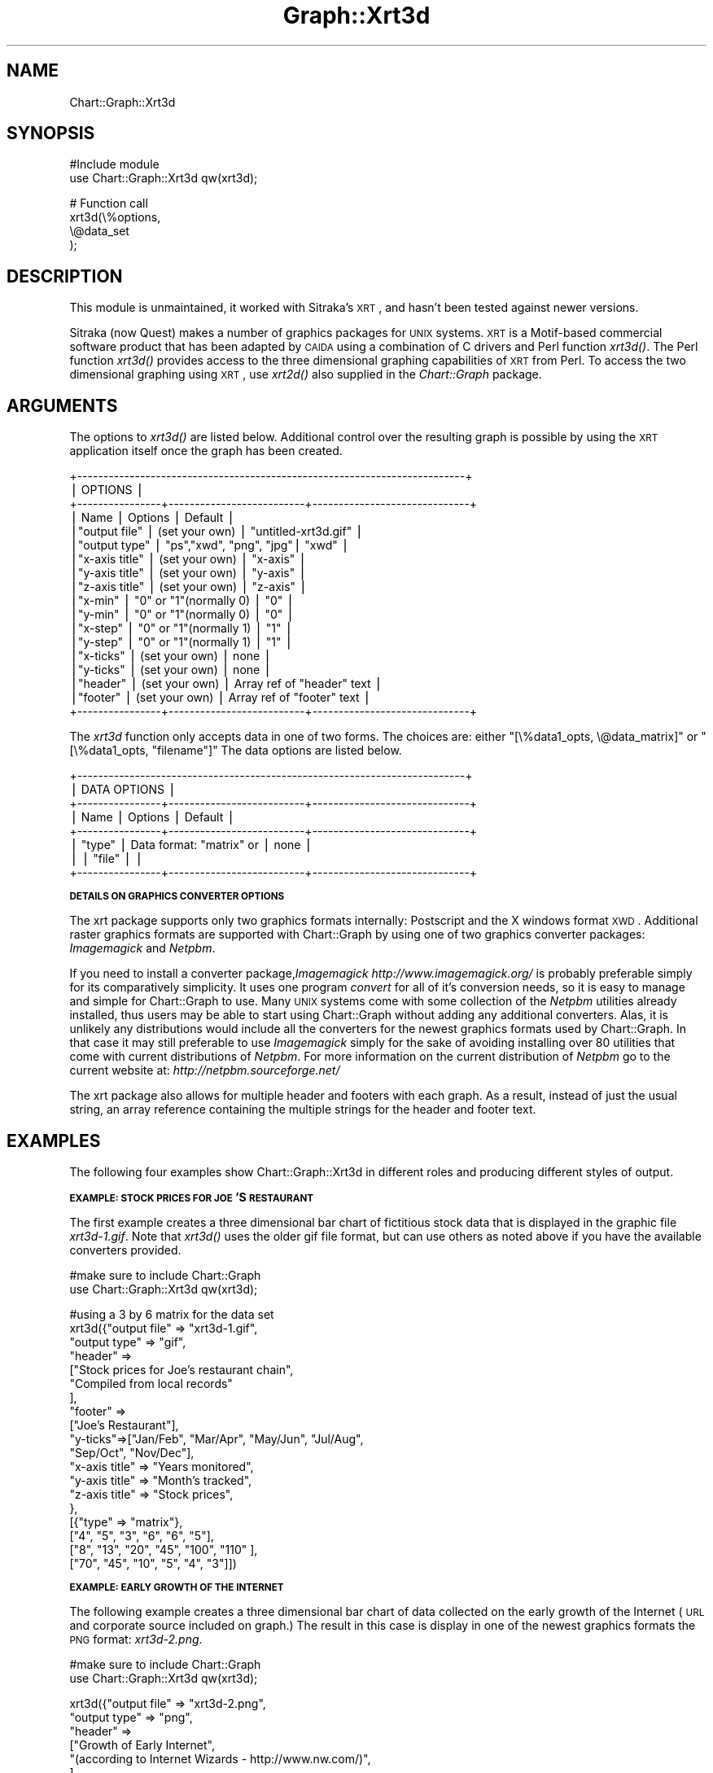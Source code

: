 .\" Automatically generated by Pod::Man v1.34, Pod::Parser v1.13
.\"
.\" Standard preamble:
.\" ========================================================================
.de Sh \" Subsection heading
.br
.if t .Sp
.ne 5
.PP
\fB\\$1\fR
.PP
..
.de Sp \" Vertical space (when we can't use .PP)
.if t .sp .5v
.if n .sp
..
.de Vb \" Begin verbatim text
.ft CW
.nf
.ne \\$1
..
.de Ve \" End verbatim text
.ft R
.fi
..
.\" Set up some character translations and predefined strings.  \*(-- will
.\" give an unbreakable dash, \*(PI will give pi, \*(L" will give a left
.\" double quote, and \*(R" will give a right double quote.  | will give a
.\" real vertical bar.  \*(C+ will give a nicer C++.  Capital omega is used to
.\" do unbreakable dashes and therefore won't be available.  \*(C` and \*(C'
.\" expand to `' in nroff, nothing in troff, for use with C<>.
.tr \(*W-|\(bv\*(Tr
.ds C+ C\v'-.1v'\h'-1p'\s-2+\h'-1p'+\s0\v'.1v'\h'-1p'
.ie n \{\
.    ds -- \(*W-
.    ds PI pi
.    if (\n(.H=4u)&(1m=24u) .ds -- \(*W\h'-12u'\(*W\h'-12u'-\" diablo 10 pitch
.    if (\n(.H=4u)&(1m=20u) .ds -- \(*W\h'-12u'\(*W\h'-8u'-\"  diablo 12 pitch
.    ds L" ""
.    ds R" ""
.    ds C` ""
.    ds C' ""
'br\}
.el\{\
.    ds -- \|\(em\|
.    ds PI \(*p
.    ds L" ``
.    ds R" ''
'br\}
.\"
.\" If the F register is turned on, we'll generate index entries on stderr for
.\" titles (.TH), headers (.SH), subsections (.Sh), items (.Ip), and index
.\" entries marked with X<> in POD.  Of course, you'll have to process the
.\" output yourself in some meaningful fashion.
.if \nF \{\
.    de IX
.    tm Index:\\$1\t\\n%\t"\\$2"
..
.    nr % 0
.    rr F
.\}
.\"
.\" For nroff, turn off justification.  Always turn off hyphenation; it makes
.\" way too many mistakes in technical documents.
.hy 0
.if n .na
.\"
.\" Accent mark definitions (@(#)ms.acc 1.5 88/02/08 SMI; from UCB 4.2).
.\" Fear.  Run.  Save yourself.  No user-serviceable parts.
.    \" fudge factors for nroff and troff
.if n \{\
.    ds #H 0
.    ds #V .8m
.    ds #F .3m
.    ds #[ \f1
.    ds #] \fP
.\}
.if t \{\
.    ds #H ((1u-(\\\\n(.fu%2u))*.13m)
.    ds #V .6m
.    ds #F 0
.    ds #[ \&
.    ds #] \&
.\}
.    \" simple accents for nroff and troff
.if n \{\
.    ds ' \&
.    ds ` \&
.    ds ^ \&
.    ds , \&
.    ds ~ ~
.    ds /
.\}
.if t \{\
.    ds ' \\k:\h'-(\\n(.wu*8/10-\*(#H)'\'\h"|\\n:u"
.    ds ` \\k:\h'-(\\n(.wu*8/10-\*(#H)'\`\h'|\\n:u'
.    ds ^ \\k:\h'-(\\n(.wu*10/11-\*(#H)'^\h'|\\n:u'
.    ds , \\k:\h'-(\\n(.wu*8/10)',\h'|\\n:u'
.    ds ~ \\k:\h'-(\\n(.wu-\*(#H-.1m)'~\h'|\\n:u'
.    ds / \\k:\h'-(\\n(.wu*8/10-\*(#H)'\z\(sl\h'|\\n:u'
.\}
.    \" troff and (daisy-wheel) nroff accents
.ds : \\k:\h'-(\\n(.wu*8/10-\*(#H+.1m+\*(#F)'\v'-\*(#V'\z.\h'.2m+\*(#F'.\h'|\\n:u'\v'\*(#V'
.ds 8 \h'\*(#H'\(*b\h'-\*(#H'
.ds o \\k:\h'-(\\n(.wu+\w'\(de'u-\*(#H)/2u'\v'-.3n'\*(#[\z\(de\v'.3n'\h'|\\n:u'\*(#]
.ds d- \h'\*(#H'\(pd\h'-\w'~'u'\v'-.25m'\f2\(hy\fP\v'.25m'\h'-\*(#H'
.ds D- D\\k:\h'-\w'D'u'\v'-.11m'\z\(hy\v'.11m'\h'|\\n:u'
.ds th \*(#[\v'.3m'\s+1I\s-1\v'-.3m'\h'-(\w'I'u*2/3)'\s-1o\s+1\*(#]
.ds Th \*(#[\s+2I\s-2\h'-\w'I'u*3/5'\v'-.3m'o\v'.3m'\*(#]
.ds ae a\h'-(\w'a'u*4/10)'e
.ds Ae A\h'-(\w'A'u*4/10)'E
.    \" corrections for vroff
.if v .ds ~ \\k:\h'-(\\n(.wu*9/10-\*(#H)'\s-2\u~\d\s+2\h'|\\n:u'
.if v .ds ^ \\k:\h'-(\\n(.wu*10/11-\*(#H)'\v'-.4m'^\v'.4m'\h'|\\n:u'
.    \" for low resolution devices (crt and lpr)
.if \n(.H>23 .if \n(.V>19 \
\{\
.    ds : e
.    ds 8 ss
.    ds o a
.    ds d- d\h'-1'\(ga
.    ds D- D\h'-1'\(hy
.    ds th \o'bp'
.    ds Th \o'LP'
.    ds ae ae
.    ds Ae AE
.\}
.rm #[ #] #H #V #F C
.\" ========================================================================
.\"
.IX Title "Graph::Xrt3d 3"
.TH Graph::Xrt3d 3 "2006-06-07" "perl v5.8.0" "User Contributed Perl Documentation"
.SH "NAME"
Chart::Graph::Xrt3d
.SH "SYNOPSIS"
.IX Header "SYNOPSIS"
.Vb 2
\& #Include module
\& use Chart::Graph::Xrt3d qw(xrt3d);
.Ve
.PP
.Vb 4
\& # Function call
\& xrt3d(\e%options,
\&       \e@data_set
\&      );
.Ve
.SH "DESCRIPTION"
.IX Header "DESCRIPTION"
This module is unmaintained, it worked with Sitraka's \s-1XRT\s0, and hasn't been
tested against newer versions.
.PP
Sitraka (now Quest) makes a number of graphics packages for \s-1UNIX\s0 systems.  \s-1XRT\s0 is
a Motif-based commercial software product that has been adapted by
\&\s-1CAIDA\s0 using a combination of C drivers and Perl function \fI\fIxrt3d()\fI\fR.
The Perl function \fI\fIxrt3d()\fI\fR provides access to the three dimensional
graphing capabilities of \s-1XRT\s0 from Perl.  To access the two dimensional
graphing using \s-1XRT\s0, use \fI\fIxrt2d()\fI\fR also supplied in the
\&\fIChart::Graph\fR package.
.SH "ARGUMENTS"
.IX Header "ARGUMENTS"
The options to \fI\fIxrt3d()\fI\fR are listed below.  Additional control over the
resulting graph is possible by using the \s-1XRT\s0 application itself once
the graph has been created.
.PP
.Vb 18
\& +--------------------------------------------------------------------------+
\& |                                OPTIONS                                   |
\& +----------------+--------------------------+------------------------------+
\& | Name           |  Options                 | Default                      |
\& |"output file"   |  (set your own)          | "untitled-xrt3d.gif"         |
\& |"output type"   |  "ps","xwd", "png", "jpg"| "xwd"                        |
\& |"x-axis title"  |  (set your own)          | "x-axis"                     |
\& |"y-axis title"  |  (set your own)          | "y-axis"                     |
\& |"z-axis title"  |  (set your own)          | "z-axis"                     |
\& |"x-min"         |  "0" or "1"(normally 0)  | "0"                          |
\& |"y-min"         |  "0" or "1"(normally 0)  | "0"                          |
\& |"x-step"        |  "0" or "1"(normally 1)  | "1"                          |
\& |"y-step"        |  "0" or "1"(normally 1)  | "1"                          |
\& |"x-ticks"       |  (set your own)          | none                         |
\& |"y-ticks"       |  (set your own)          | none                         |
\& |"header"        |  (set your own)          | Array ref of "header" text   |
\& |"footer"        |  (set your own)          | Array ref of "footer" text   |
\& +----------------+--------------------------+------------------------------+
.Ve
.PP
The \fIxrt3d\fR function only accepts data in one of two forms.  The
choices are: either \f(CW\*(C`[\e%data1_opts, \e@data_matrix]\*(C'\fR or
\&\f(CW\*(C`[\e%data1_opts, "filename"]\*(C'\fR The data options are listed below.
.PP
.Vb 8
\& +--------------------------------------------------------------------------+
\& |                             DATA OPTIONS                                 |
\& +----------------+--------------------------+------------------------------+
\& | Name           |  Options                 | Default                      |
\& +----------------+--------------------------+------------------------------+
\& | "type"         | Data format: "matrix" or | none                         |
\& |                | "file"                   |                              |
\& +----------------+--------------------------+------------------------------+
.Ve
.Sh "\s-1DETAILS\s0 \s-1ON\s0 \s-1GRAPHICS\s0 \s-1CONVERTER\s0 \s-1OPTIONS\s0"
.IX Subsection "DETAILS ON GRAPHICS CONVERTER OPTIONS"
The xrt package supports only two graphics formats internally:
Postscript and the X windows format \s-1XWD\s0.  Additional raster graphics
formats are supported with Chart::Graph by using one of two graphics
converter packages: \fIImagemagick\fR and \fINetpbm\fR.
.PP
If you need to install a converter package,\fIImagemagick\fR 
\&\fIhttp://www.imagemagick.org/\fR is probably preferable
simply for its comparatively simplicity.  It uses one program
\&\fIconvert\fR for all of it's conversion needs, so it is easy to manage
and simple for Chart::Graph to use.  Many \s-1UNIX\s0 systems come with some
collection of the \fINetpbm\fR utilities already installed, thus users
may be able to start using Chart::Graph without adding any additional
converters.  Alas, it is unlikely any distributions would include all
the converters for the newest graphics formats used by Chart::Graph.
In that case it may still preferable to use \fIImagemagick\fR simply for
the sake of avoiding installing over 80 utilities that come with
current distributions of \fINetpbm\fR.  For more information on the
current distribution of \fINetpbm\fR go to the current website at:
\&\fIhttp://netpbm.sourceforge.net/\fR
.PP
The xrt package also allows for multiple header and footers with each
graph.  As a result, instead of just the usual string, an array
reference containing the multiple strings for the header and footer
text.
.SH "EXAMPLES"
.IX Header "EXAMPLES"
The following four examples show Chart::Graph::Xrt3d in different roles
and producing different styles of output.
.Sh "\s-1EXAMPLE:\s0 \s-1STOCK\s0 \s-1PRICES\s0 \s-1FOR\s0 \s-1JOE\s0'S \s-1RESTAURANT\s0"
.IX Subsection "EXAMPLE: STOCK PRICES FOR JOE'S RESTAURANT"
The first example creates a three dimensional bar chart of
fictitious stock data that is displayed in the graphic file
\&\fIxrt3d\-1.gif\fR.  Note that \fI\fIxrt3d()\fI\fR uses the older gif file format,
but can use others as noted above if you have the available converters
provided.
.PP
.Vb 2
\& #make sure to include Chart::Graph
\& use Chart::Graph::Xrt3d qw(xrt3d);
.Ve
.PP
.Vb 19
\& #using a 3 by 6 matrix for the data set
\& xrt3d({"output file" => "xrt3d-1.gif",
\&                           "output type" => "gif",
\&                                   "header" => 
\&                           ["Stock prices for Joe's restaurant chain",
\&                                "Compiled from local records"
\&                                ],
\&                           "footer" =>
\&                           ["Joe's Restaurant"],
\&                           "y-ticks"=>["Jan/Feb", "Mar/Apr", "May/Jun", "Jul/Aug",
\&                                                   "Sep/Oct", "Nov/Dec"],
\&                           "x-axis title" => "Years monitored",
\&                           "y-axis title" => "Month's tracked",
\&                           "z-axis title" => "Stock prices",
\&                          },
\&                          [{"type" => "matrix"},
\&               ["4", "5", "3", "6", "6", "5"],
\&                           ["8", "13", "20", "45", "100", "110" ],
\&                           ["70", "45", "10", "5", "4", "3"]])
.Ve
.Sh "\s-1EXAMPLE:\s0 \s-1EARLY\s0 \s-1GROWTH\s0 \s-1OF\s0 \s-1THE\s0 \s-1INTERNET\s0"
.IX Subsection "EXAMPLE: EARLY GROWTH OF THE INTERNET"
The following example creates a three dimensional bar chart of data
collected on the early growth of the Internet (\s-1URL\s0 and corporate
source included on graph.)  The result in this case is display in one
of the newest graphics formats the \s-1PNG\s0 format: \fIxrt3d\-2.png\fR.
.PP
.Vb 2
\& #make sure to include Chart::Graph
\& use Chart::Graph::Xrt3d qw(xrt3d);
.Ve
.PP
.Vb 26
\&  xrt3d({"output file" => "xrt3d-2.png",
\&         "output type" => "png",
\&         "header" => 
\&         ["Growth of Early Internet", 
\&         "(according to Internet Wizards - http://www.nw.com/)",
\&         ],
\&         "footer" =>
\&         ["http://www.mit.edu/people/mkgray/net/internet-growth-raw-data.html"],
\&         "y-ticks"=>["Jan 93", "Apr 93", "Jul 93",
\&                     "Oct 93", "Jan 94", "Jul 94",
\&                     "Oct 94", "Jan 95", "Jul 95",
\&                     "Jan 96"
\&                    ],
\&         "x-ticks"=>["Hosts", "Domains", "Replied to Ping"],},
\&         [{"type" => "matrix"},
\&      ["1.3e6", "1.5e6", "1.8e6", "2.1e6", "2.2e6", "3.2e6", 
\&           "3.9e6","4.9e6", "6.6e6", "9.5e6"
\&          ],
\&          ["21000","22000", "26000", "28000", "30000", "46000", 
\&           "56000", "71000", "120000", "240000"
\&          ],
\&          ["NA", "0.4e6", "NA", "0.5e6", "0.6e6", "0.7e6", 
\&           "1.0e6", "1.0e6", "1.1e6", "1.7e6" 
\&          ]
\&         ]
\&        );
.Ve
.Sh "\s-1EXAMPLE:\s0 \s-1USING\s0 A \s-1DATA\s0 \s-1FILE\s0 \s-1FOR\s0 \s-1INPUT\s0"
.IX Subsection "EXAMPLE: USING A DATA FILE FOR INPUT"
The next example uses a file instead of a array for it's data source.
The file is listed below the Perl code.
.PP
.Vb 2
\& #make sure to include Chart::Graph
\& use Chart::Graph::Xrt3d qw(xrt3d);
.Ve
.PP
.Vb 10
\&    if (xrt3d({"output file" => "xrt3d-3.gif",
\&               "output type" => "gif",
\&               "x-ticks"=>["a", "b", "c"],
\&               "y-ticks"=>["w", "x", "y", "z"],},
\&            [{"type" => "file"},
\&                 "xrt3d_data.txt"])) {
\&        print "ok\en";
\&    } else {
\&        print "not ok\en";
\&    }
.Ve
.PP
The data file used in the above example is as follows.
.PP
.Vb 3
\& 10 15 23  10
\& 4 13 35 45
\& 29 15 64 24
.Ve
.SH "MORE INFO"
.IX Header "MORE INFO"
For more information on \s-1XRT:\s0
.PP
.Vb 1
\& http://www.quest.com/xrt_pds/
.Ve
.SH "CONTACT"
.IX Header "CONTACT"
Send email to graph\-dev@caida.org is you have problems, questions,
or comments. To subscribe to the mailing list send mail to
graph\-dev\-request@caida.org with a body of \*(L"subscribe your@email.com\*(R"
.SH "AUTHOR"
.IX Header "AUTHOR"
.Vb 1
\& CAIDA Perl development team (cpan@caida.org)
.Ve

